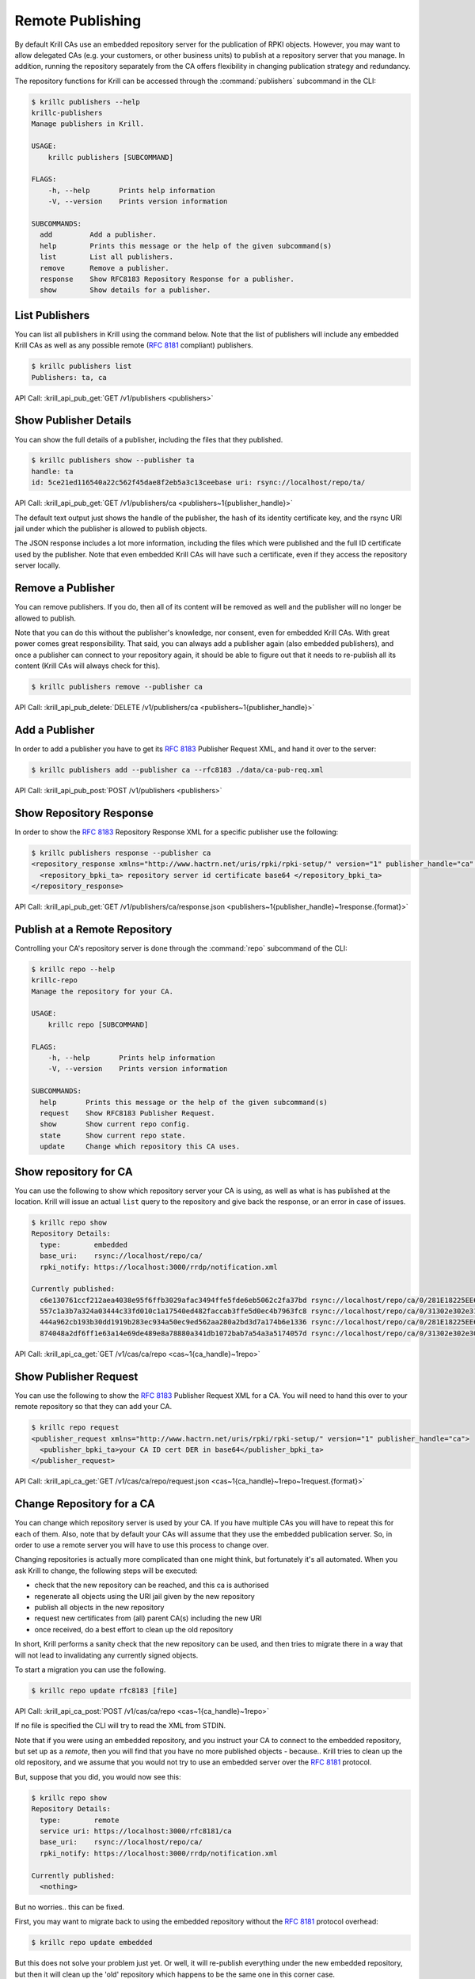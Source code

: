 .. _doc_krill_remote_publishing:

Remote Publishing
=================

By default Krill CAs use an embedded repository server for the publication of
RPKI objects. However, you may want to allow delegated CAs (e.g. your customers,
or other business units) to publish at a repository server that you manage. In
addition, running the repository separately from the CA offers flexibility in
changing publication strategy and redundancy.

The repository functions for Krill can be accessed through the
:command:`publishers` subcommand in the CLI:

.. code-block:: text

  $ krillc publishers --help
  krillc-publishers
  Manage publishers in Krill.

  USAGE:
      krillc publishers [SUBCOMMAND]

  FLAGS:
      -h, --help       Prints help information
      -V, --version    Prints version information

  SUBCOMMANDS:
    add         Add a publisher.
    help        Prints this message or the help of the given subcommand(s)
    list        List all publishers.
    remove      Remove a publisher.
    response    Show RFC8183 Repository Response for a publisher.
    show        Show details for a publisher.


List Publishers
---------------

You can list all publishers in Krill using the command below. Note that the
list of publishers will include any embedded Krill CAs as well as any possible
remote (:rfc:`8181` compliant) publishers.

.. code-block:: text

  $ krillc publishers list
  Publishers: ta, ca

API Call: :krill_api_pub_get:`GET /v1/publishers <publishers>`

Show Publisher Details
----------------------

You can show the full details of a publisher, including the files that they
published.

.. code-block:: text

  $ krillc publishers show --publisher ta
  handle: ta
  id: 5ce21ed116540a22c562f45dae8f2eb5a3c13ceebase uri: rsync://localhost/repo/ta/

API Call: :krill_api_pub_get:`GET /v1/publishers/ca <publishers~1{publisher_handle}>`

The default text output just shows the handle of the publisher, the hash of its
identity certificate key, and the rsync URI jail under which the publisher is
allowed to publish objects.

The JSON response includes a lot more information, including the files which
were published and the full ID certificate used by the publisher. Note that
even embedded Krill CAs will have such a certificate, even if they access the
repository server locally.

Remove a Publisher
------------------

You can remove publishers. If you do, then all of its content will be removed
as well and the publisher will no longer be allowed to publish.

Note that you can do this without the publisher's knowledge, nor consent, even
for embedded Krill CAs. With great power comes great responsibility. That said,
you can always add a publisher again (also embedded publishers), and once a
publisher can connect to your repository again, it should be able to figure out
that it needs to re-publish all its content (Krill CAs will always check for
this).

.. code-block:: text

  $ krillc publishers remove --publisher ca

API Call: :krill_api_pub_delete:`DELETE /v1/publishers/ca <publishers~1{publisher_handle}>`


Add a Publisher
---------------

In order to add a publisher you have to get its :rfc:`8183` Publisher Request
XML, and hand it over to the server:

.. code-block:: text

  $ krillc publishers add --publisher ca --rfc8183 ./data/ca-pub-req.xml

API Call: :krill_api_pub_post:`POST /v1/publishers <publishers>`


Show Repository Response
------------------------

In order to show the :rfc:`8183` Repository Response XML for a specific publisher
use the following:

.. code-block:: text

  $ krillc publishers response --publisher ca
  <repository_response xmlns="http://www.hactrn.net/uris/rpki/rpki-setup/" version="1" publisher_handle="ca" service_uri="https://localhost:3000/rfc8181/ca" sia_base="rsync://localhost/repo/ca/" rrdp_notification_uri="https://localhost:3000/rrdp/notification.xml">
    <repository_bpki_ta> repository server id certificate base64 </repository_bpki_ta>
  </repository_response>

API Call: :krill_api_pub_get:`GET /v1/publishers/ca/response.json <publishers~1{publisher_handle}~1response.{format}>`

Publish at a Remote Repository
------------------------------

Controlling your CA's repository server is done through the :command:`repo`
subcommand of the CLI:

.. code-block:: text

  $ krillc repo --help
  krillc-repo
  Manage the repository for your CA.

  USAGE:
      krillc repo [SUBCOMMAND]

  FLAGS:
      -h, --help       Prints help information
      -V, --version    Prints version information

  SUBCOMMANDS:
    help       Prints this message or the help of the given subcommand(s)
    request    Show RFC8183 Publisher Request.
    show       Show current repo config.
    state      Show current repo state.
    update     Change which repository this CA uses.

Show repository for CA
----------------------

You can use the following to show which repository server your CA is using,
as well as what is has published at the location. Krill will issue an actual
``list`` query to the repository and give back the response, or an error in case
of issues.

.. code-block:: text

   $ krillc repo show
   Repository Details:
     type:        embedded
     base_uri:    rsync://localhost/repo/ca/
     rpki_notify: https://localhost:3000/rrdp/notification.xml

   Currently published:
     c6e130761ccf212aea4038e95f6ffb3029afac3494ffe5fde6eb5062c2fa37bd rsync://localhost/repo/ca/0/281E18225EE6DCEB8E98C0A7FB596242BFE64B13.mft
     557c1a3b7a324a03444c33fd010c1a17540ed482faccab3ffe5d0ec4b7963fc8 rsync://localhost/repo/ca/0/31302e302e3132382e302f32302d3234203d3e20313233.roa
     444a962cb193b30dd1919b283ec934a50ec9ed562aa280a2bd3d7a174b6e1336 rsync://localhost/repo/ca/0/281E18225EE6DCEB8E98C0A7FB596242BFE64B13.crl
     874048a2df6ff1e63a14e69de489e8a78880a341db1072bab7a54a3a5174057d rsync://localhost/repo/ca/0/31302e302e302e302f32302d3234203d3e20313233.roa

API Call: :krill_api_ca_get:`GET /v1/cas/ca/repo <cas~1{ca_handle}~1repo>`


Show Publisher Request
----------------------

You can use the following to show the :rfc:`8183` Publisher Request XML for a
CA. You will need to hand this over to your remote repository so that they can
add your CA.

.. code-block:: text

  $ krillc repo request
  <publisher_request xmlns="http://www.hactrn.net/uris/rpki/rpki-setup/" version="1" publisher_handle="ca">
    <publisher_bpki_ta>your CA ID cert DER in base64</publisher_bpki_ta>
  </publisher_request>

API Call: :krill_api_ca_get:`GET /v1/cas/ca/repo/request.json <cas~1{ca_handle}~1repo~1request.{format}>`


Change Repository for a CA
--------------------------

You can change which repository server is used by your CA. If you have multiple
CAs you will have to repeat this for each of them. Also, note that by default
your CAs will assume that they use the embedded publication server. So, in order
to use a remote server you will have to use this process to change over.

Changing repositories is actually more complicated than one might think, but
fortunately it's all automated. When you ask Krill to change, the following
steps will be executed:

- check that the new repository can be reached, and this ca is authorised
- regenerate all objects using the URI jail given by the new repository
- publish all objects in the new repository
- request new certificates from (all) parent CA(s) including the new URI
- once received, do a best effort to clean up the old repository

In short, Krill performs a sanity check that the new repository can be used,
and then tries to migrate there in a way that will not lead to invalidating
any currently signed objects.

To start a migration you can use the following.

.. code-block:: text

  $ krillc repo update rfc8183 [file]

API Call: :krill_api_ca_post:`POST /v1/cas/ca/repo <cas~1{ca_handle}~1repo>`

If no file is specified the CLI will try to read the XML from STDIN.

Note that if you were using an embedded repository, and you instruct your CA
to connect to the embedded repository, but set up as a *remote*, then you will
find that you have no more published objects - because.. Krill tries to clean
up the old repository, and we assume that you would not try to use an embedded
server over the :rfc:`8181` protocol.

But, suppose that you did, you would now see this:

.. code-block:: text

  $ krillc repo show
  Repository Details:
    type:        remote
    service uri: https://localhost:3000/rfc8181/ca
    base_uri:    rsync://localhost/repo/ca/
    rpki_notify: https://localhost:3000/rrdp/notification.xml

  Currently published:
    <nothing>

But no worries.. this can be fixed.

First, you may want to migrate back to using the embedded repository without
the :rfc:`8181` protocol overhead:

.. code-block:: text

  $ krillc repo update embedded

But this does not solve your problem just yet. Or well, it will re-publish
everything under the new embedded repository, but then it will clean up the
'old' repository which happens to be the same one in this corner case.

The solution is 're-syncing' as described in the following section.


Re-syncing CAs with Repository
------------------------------

If your CAs have somehow become out of sync with their repository, then they
will automatically re-sync whenever there is an update like a renewal of
manifest and crl (every 8 hours), or whenever ROAs are changed. However, you
can force that *all* Krill CAs re-sync using the following.

.. code-block:: text

  $ krillc bulk sync

API Call: :krill_api_ca_post:`POST /v1/cas/resync_all <cas~1resync_all>`
